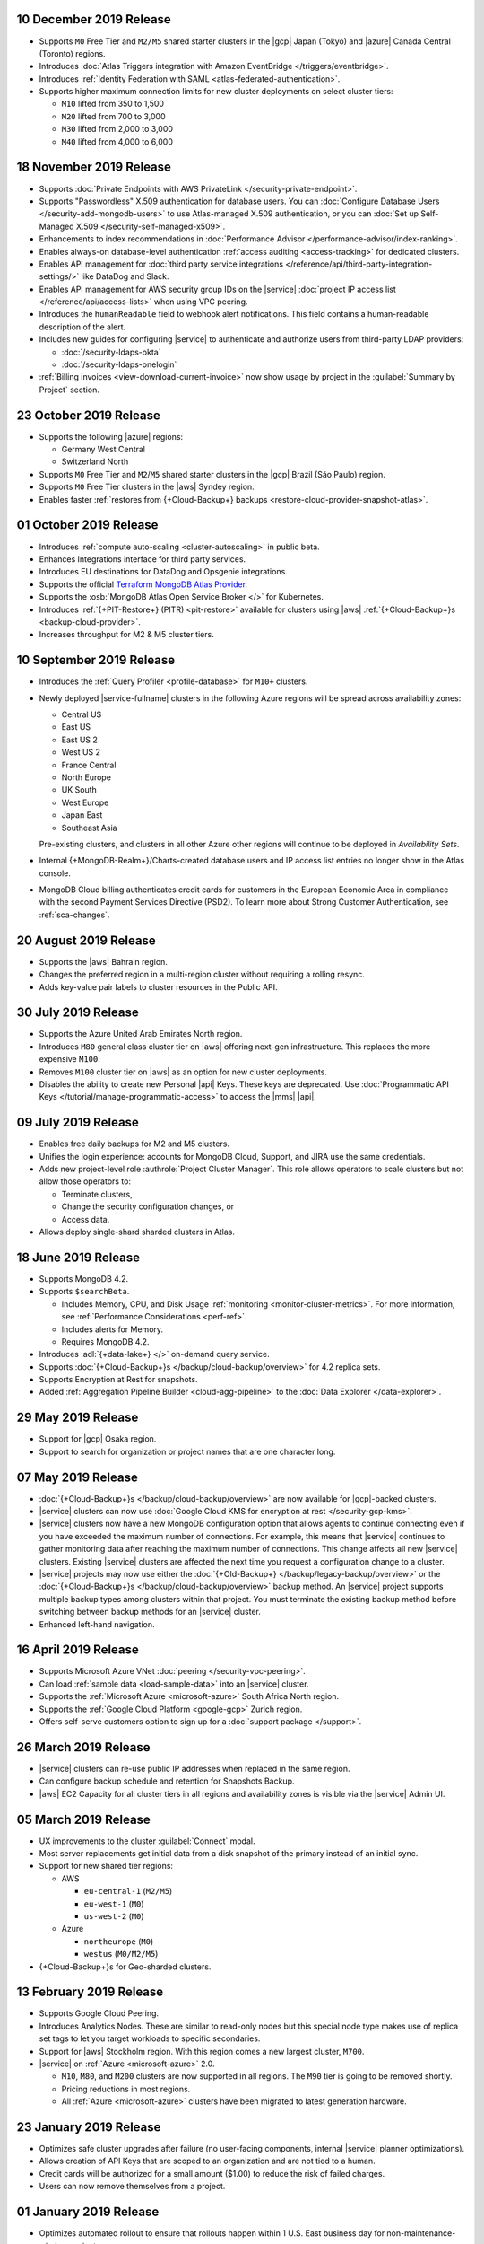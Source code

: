.. _atlas_20191210:

10 December 2019 Release
~~~~~~~~~~~~~~~~~~~~~~~~

- Supports ``M0`` Free Tier and ``M2/M5`` shared starter clusters in
  the |gcp| Japan (Tokyo) and |azure| Canada Central (Toronto) regions.

- Introduces
  :doc:`Atlas Triggers integration with Amazon EventBridge </triggers/eventbridge>`.

- Introduces
  :ref:`Identity Federation with SAML <atlas-federated-authentication>`.

- Supports higher maximum connection limits for new cluster deployments
  on select cluster tiers:

  - ``M10`` lifted from 350 to 1,500
  - ``M20`` lifted from 700 to 3,000
  - ``M30`` lifted from 2,000 to 3,000
  - ``M40`` lifted from 4,000 to 6,000

.. _atlas_20191112:

18 November 2019 Release
~~~~~~~~~~~~~~~~~~~~~~~~

- Supports :doc:`Private Endpoints with AWS PrivateLink </security-private-endpoint>`.

- Supports "Passwordless" X.509 authentication for database users. You
  can :doc:`Configure Database Users </security-add-mongodb-users>`
  to use Atlas-managed X.509 authentication, or you can
  :doc:`Set up Self-Managed X.509 </security-self-managed-x509>`.

- Enhancements to index recommendations in
  :doc:`Performance Advisor </performance-advisor/index-ranking>`.

- Enables always-on database-level authentication
  :ref:`access auditing <access-tracking>` for dedicated clusters.

- Enables API management for :doc:`third party service integrations
  </reference/api/third-party-integration-settings/>` like DataDog and Slack.

- Enables API management for AWS security group IDs on the |service|
  :doc:`project IP access list </reference/api/access-lists>` when using VPC peering.

- Introduces the ``humanReadable`` field to webhook alert
  notifications. This field contains a human-readable description of
  the alert.

- Includes new guides for configuring |service| to authenticate and
  authorize users from third-party LDAP providers:

  - :doc:`/security-ldaps-okta`

  - :doc:`/security-ldaps-onelogin`

- :ref:`Billing invoices <view-download-current-invoice>` now show
  usage by project in the :guilabel:`Summary by Project` section.

.. _atlas-v20191022:

23 October 2019 Release
~~~~~~~~~~~~~~~~~~~~~~~

- Supports the following |azure| regions:

  - Germany West Central
  - Switzerland North

- Supports ``M0`` Free Tier and ``M2``/``M5`` shared starter clusters
  in the |gcp| Brazil (São Paulo) region.
- Supports ``M0`` Free Tier clusters in the |aws| Syndey region.
- Enables faster
  :ref:`restores from {+Cloud-Backup+} backups <restore-cloud-provider-snapshot-atlas>`.

.. _atlas-v20191001:

01 October 2019 Release
~~~~~~~~~~~~~~~~~~~~~~~

- Introduces :ref:`compute auto-scaling <cluster-autoscaling>` in
  public beta.
- Enhances Integrations interface for third party services.
- Introduces EU destinations for DataDog and Opsgenie integrations.
- Supports the official
  `Terraform MongoDB Atlas Provider <https://www.terraform.io/docs/providers/mongodbatlas/>`__.
- Supports the :osb:`MongoDB Atlas Open Service Broker </>` for
  Kubernetes.
- Introduces :ref:`{+PIT-Restore+} (PITR) <pit-restore>`
  available for clusters using |aws|
  :ref:`{+Cloud-Backup+}s <backup-cloud-provider>`.
- Increases throughput for M2 & M5 cluster tiers.

.. _atlas-v20190910:

10 September 2019 Release
~~~~~~~~~~~~~~~~~~~~~~~~~

- Introduces the :ref:`Query Profiler <profile-database>` for ``M10+``
  clusters.

- Newly deployed |service-fullname| clusters in the following Azure
  regions will be spread across availability zones:

  - Central US
  - East US
  - East US 2
  - West US 2
  - France Central
  - North Europe
  - UK South
  - West Europe
  - Japan East
  - Southeast Asia

  Pre-existing clusters, and clusters in all other Azure other regions
  will continue to be deployed in *Availability Sets*.

- Internal {+MongoDB-Realm+}/Charts-created database users and IP
  access list entries no longer show in the Atlas console.

- MongoDB Cloud billing authenticates credit cards for customers in the
  European Economic Area in compliance with the second Payment Services
  Directive (PSD2). To learn more about Strong Customer Authentication,
  see :ref:`sca-changes`.

.. _atlas-v20190820:

20 August 2019 Release
~~~~~~~~~~~~~~~~~~~~~~

- Supports the |aws| Bahrain region.
- Changes the preferred region in a multi-region cluster without
  requiring a rolling resync.
- Adds key-value pair labels to cluster resources in the Public API.

.. _atlas-v20190730:

30 July 2019 Release
~~~~~~~~~~~~~~~~~~~~

- Supports the Azure United Arab Emirates North region.
- Introduces ``M80`` general class cluster tier on |aws| offering
  next-gen infrastructure. This replaces the more expensive ``M100``.
- Removes ``M100`` cluster tier on |aws| as an option for new cluster
  deployments.
- Disables the ability to create new Personal |api| Keys. These keys
  are deprecated. Use
  :doc:`Programmatic API Keys </tutorial/manage-programmatic-access>`
  to access the |mms| |api|.

.. _atlas-v20190709:

09 July 2019 Release
~~~~~~~~~~~~~~~~~~~~

- Enables free daily backups for M2 and M5 clusters.
- Unifies the login experience: accounts for MongoDB Cloud, Support,
  and JIRA use the same credentials.
- Adds new project-level role :authrole:`Project Cluster Manager`. This
  role allows operators to scale clusters but not allow those operators
  to:

  - Terminate clusters,
  - Change the security configuration changes, or
  - Access data.

- Allows deploy single-shard sharded clusters in Atlas.

.. _atlas-v20190611:

18 June 2019 Release
~~~~~~~~~~~~~~~~~~~~

- Supports MongoDB 4.2.

- Supports ``$searchBeta``.

  - Includes Memory, CPU, and Disk Usage :ref:`monitoring <monitor-cluster-metrics>`.
    For more information, see :ref:`Performance Considerations <perf-ref>`.

  - Includes alerts for Memory.

  - Requires MongoDB 4.2.

- Introduces :adl:`{+data-lake+} </>` on-demand query service.

- Supports :doc:`{+Cloud-Backup+}s </backup/cloud-backup/overview>`
  for 4.2 replica sets.

- Supports Encryption at Rest for snapshots.

- Added :ref:`Aggregation Pipeline Builder <cloud-agg-pipeline>` to the
  :doc:`Data Explorer </data-explorer>`.

.. _atlas-v20190528:

29 May 2019 Release
~~~~~~~~~~~~~~~~~~~

- Support for |gcp| Osaka region.
- Support to search for organization or project names
  that are one character long.

.. _atlas-v20190507:

07 May 2019 Release
~~~~~~~~~~~~~~~~~~~

- :doc:`{+Cloud-Backup+}s </backup/cloud-backup/overview>` are now
  available for |gcp|-backed clusters.

- |service| clusters can now use
  :doc:`Google Cloud KMS for encryption at rest </security-gcp-kms>`.

- |service| clusters now have a new MongoDB configuration option that
  allows agents to continue connecting even if you have exceeded the
  maximum number of connections. For example, this means that |service|
  continues to gather monitoring data after reaching the maximum number
  of connections. This change affects all new |service| clusters.
  Existing |service| clusters are affected the next time you request a
  configuration change to a cluster.

- |service| projects may now use either the :doc:`{+Old-Backup+}
  </backup/legacy-backup/overview>` or the :doc:`{+Cloud-Backup+}s
  </backup/cloud-backup/overview>` backup method. An |service|
  project supports multiple backup types among clusters within that
  project. You must terminate the existing backup method before
  switching between backup methods for an |service| cluster.

- Enhanced left-hand navigation.

.. _atlas-v20190416:

16 April 2019 Release
~~~~~~~~~~~~~~~~~~~~~

- Supports Microsoft Azure VNet :doc:`peering </security-vpc-peering>`.
- Can load :ref:`sample data <load-sample-data>` into an
  |service| cluster.
- Supports the :ref:`Microsoft Azure <microsoft-azure>` South Africa
  North region.
- Supports the :ref:`Google Cloud Platform <google-gcp>` Zurich region.
- Offers self-serve customers option to sign up for a
  :doc:`support package </support>`.

.. _atlas-v20190326:

26 March 2019 Release
~~~~~~~~~~~~~~~~~~~~~

- |service| clusters can re-use public IP addresses when replaced in
  the same region.
- Can configure backup schedule and retention for Snapshots Backup.
- |aws| EC2 Capacity for all cluster tiers in all regions and
  availability zones is visible via the |service| Admin UI.

.. _atlas-v20190305:

05 March 2019 Release
~~~~~~~~~~~~~~~~~~~~~

- UX improvements to the cluster :guilabel:`Connect` modal.
- Most server replacements get initial data from a disk snapshot of the
  primary instead of an initial sync.
- Support for new shared tier regions:

  - AWS

    - ``eu-central-1`` (``M2/M5``)
    - ``eu-west-1`` (``M0``)
    - ``us-west-2`` (``M0``)

  - Azure

    - ``northeurope`` (``M0``)
    - ``westus`` (``M0/M2/M5``)

- {+Cloud-Backup+}s for Geo-sharded clusters.

.. _atlas-v20190212:

13 February 2019 Release
~~~~~~~~~~~~~~~~~~~~~~~~

- Supports Google Cloud Peering.
- Introduces Analytics Nodes. These are similar to read-only nodes but
  this special node type makes use of replica set tags to let you
  target workloads to specific secondaries.
- Support for |aws| Stockholm region. With this
  region comes a new largest cluster, ``M700``.
- |service| on :ref:`Azure <microsoft-azure>` 2.0.

  -  ``M10``, ``M80``, and ``M200`` clusters are now supported in all
     regions. The ``M90`` tier is going to be removed shortly.
  - Pricing reductions in most regions.
  - All :ref:`Azure <microsoft-azure>` clusters have been migrated to
    latest generation hardware.

.. _atlas-v20190122:

23 January 2019 Release
~~~~~~~~~~~~~~~~~~~~~~~

- Optimizes safe cluster upgrades after failure (no user-facing
  components, internal |service| planner optimizations).
- Allows creation of API Keys that are scoped to an organization and
  are not tied to a human.
- Credit cards will be authorized for a small amount ($1.00) to reduce
  the risk of failed charges.
- Users can now remove themselves from a project.

.. _atlas-v20190101:

01 January 2019 Release
~~~~~~~~~~~~~~~~~~~~~~~

- Optimizes automated rollout to ensure that rollouts happen within
  1 U.S. East business day for non-maintenance-window projects.
- Provides more visibility to maintenance timing in the administration
  user interface.
- Supports On-Demand
  :doc:`{+Cloud-Backup+}s </backup/cloud-backup/overview>`.
